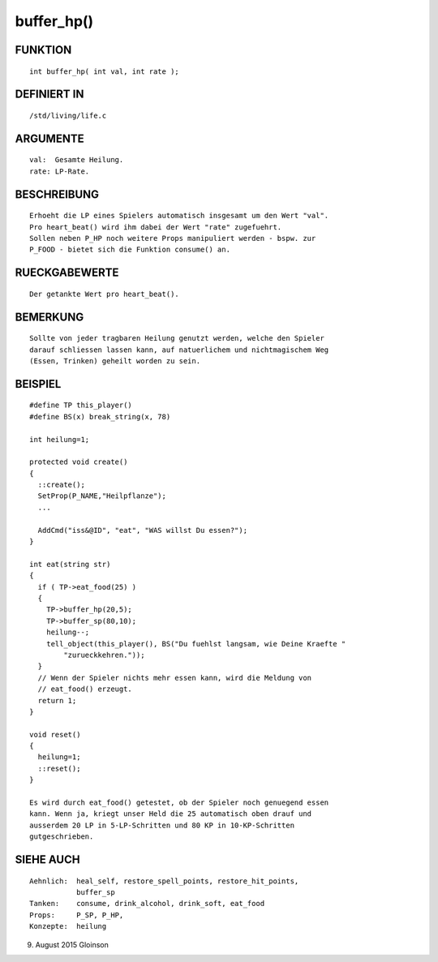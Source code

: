 buffer_hp()
===========

FUNKTION
--------
::

    int buffer_hp( int val, int rate );

DEFINIERT IN
------------
::

    /std/living/life.c

ARGUMENTE
---------
::

    val:  Gesamte Heilung.
    rate: LP-Rate.

        

BESCHREIBUNG
------------
::

    Erhoeht die LP eines Spielers automatisch insgesamt um den Wert "val".
    Pro heart_beat() wird ihm dabei der Wert "rate" zugefuehrt.
    Sollen neben P_HP noch weitere Props manipuliert werden - bspw. zur
    P_FOOD - bietet sich die Funktion consume() an.

RUECKGABEWERTE
--------------
::

    Der getankte Wert pro heart_beat().

BEMERKUNG
---------
::

    Sollte von jeder tragbaren Heilung genutzt werden, welche den Spieler
    darauf schliessen lassen kann, auf natuerlichem und nichtmagischem Weg
    (Essen, Trinken) geheilt worden zu sein.

BEISPIEL
--------
::

    #define TP this_player()
    #define BS(x) break_string(x, 78)

    int heilung=1;

    protected void create()
    {
      ::create();
      SetProp(P_NAME,"Heilpflanze");
      ...

      AddCmd("iss&@ID", "eat", "WAS willst Du essen?");
    }

    int eat(string str)
    {
      if ( TP->eat_food(25) )
      {
        TP->buffer_hp(20,5);
        TP->buffer_sp(80,10);
        heilung--;
        tell_object(this_player(), BS("Du fuehlst langsam, wie Deine Kraefte "
            "zurueckkehren."));
      }
      // Wenn der Spieler nichts mehr essen kann, wird die Meldung von 
      // eat_food() erzeugt.
      return 1;
    }

    void reset()
    {
      heilung=1;
      ::reset();
    }

    Es wird durch eat_food() getestet, ob der Spieler noch genuegend essen 
    kann. Wenn ja, kriegt unser Held die 25 automatisch oben drauf und 
    ausserdem 20 LP in 5-LP-Schritten und 80 KP in 10-KP-Schritten 
    gutgeschrieben.

SIEHE AUCH
----------
::

     Aehnlich:  heal_self, restore_spell_points, restore_hit_points, 
                buffer_sp
     Tanken:    consume, drink_alcohol, drink_soft, eat_food
     Props:     P_SP, P_HP,
     Konzepte:  heilung

9. August 2015 Gloinson

